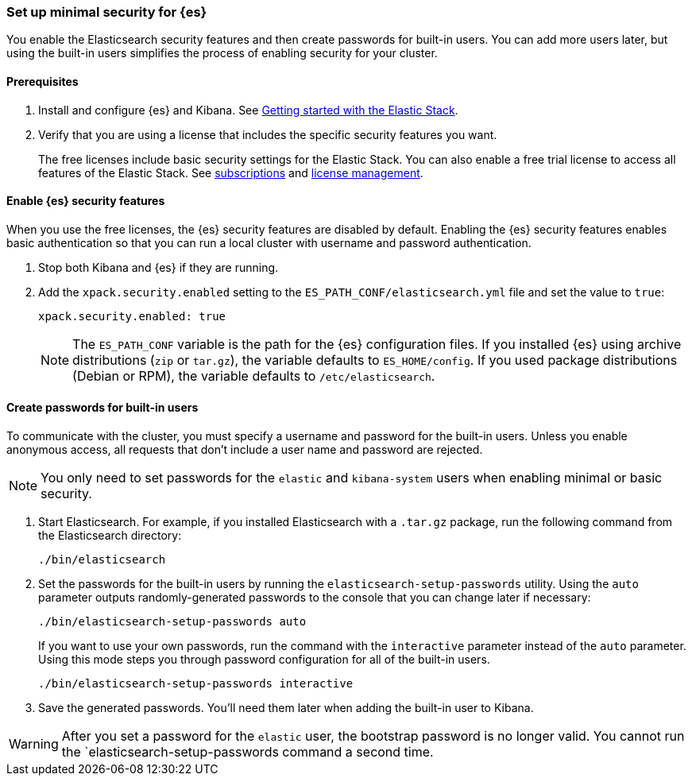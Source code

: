 [[security-minimal-setup]]
=== Set up minimal security for {es}

You enable the Elasticsearch security features and then create
passwords for built-in users. You can add more users later, but using the
built-in users simplifies the process of enabling security for your
cluster.

[discrete]
==== Prerequisites

. Install and configure {es} and Kibana. See https://www.elastic.co/guide/en/elastic-stack-get-started/current/get-started-elastic-stack.html[Getting started with the Elastic Stack].

. Verify that you are using a license that includes the specific security
features you want.
+
The free licenses include basic security settings for the Elastic Stack. You
can also enable a free trial license to access all features of the Elastic
Stack. See https://www.elastic.co/subscriptions[subscriptions] and https://www.elastic.co/guide/en/kibana/7.9/managing-licenses.html[license management].

[discrete]
==== Enable {es} security features

When you use the free licenses, the {es} security
features are disabled by default. Enabling the {es} security
features enables basic authentication so that you can run a local cluster
with username and password authentication.

. Stop both Kibana and {es} if they are running.

. Add the `xpack.security.enabled` setting to the `ES_PATH_CONF/elasticsearch.yml` file and set the value to `true`:
+
[source,yaml]
----
xpack.security.enabled: true
----
+
NOTE: The `ES_PATH_CONF` variable is the path for the {es}
configuration files. If you installed {es} using archive distributions
(`zip` or `tar.gz`), the variable defaults to `ES_HOME/config`. If you used
package distributions (Debian or RPM), the variable defaults to `/etc/elasticsearch`.

[discrete]
==== Create passwords for built-in users

To communicate with the cluster, you must specify a username and password for
the built-in users. Unless you enable anonymous access, all requests that
don’t include a user name and password are rejected.

NOTE: You only need to set passwords for the `elastic` and `kibana-system` users
when enabling minimal or basic security.

. Start Elasticsearch. For example, if you installed Elasticsearch with a
`.tar.gz` package, run the following command from the Elasticsearch directory:
+
[source,bash]
----
./bin/elasticsearch
----

. Set the passwords for the built-in users by running the `elasticsearch-setup-passwords` utility. Using the `auto` parameter outputs randomly-generated
passwords to the console that you can change later if necessary:
+
[source,bash]
----
./bin/elasticsearch-setup-passwords auto
----
+
If you want to use your own passwords, run the command with the
`interactive` parameter instead of the `auto` parameter. Using this mode
steps you through password configuration for all of the built-in users.
+
[source,bash]
----
./bin/elasticsearch-setup-passwords interactive
----

. Save the generated passwords. You'll need them later when adding the built-in user to Kibana.

WARNING: After you set a password for the `elastic` user, the bootstrap
password is no longer valid. You cannot run the `elasticsearch-setup-passwords
command a second time.
